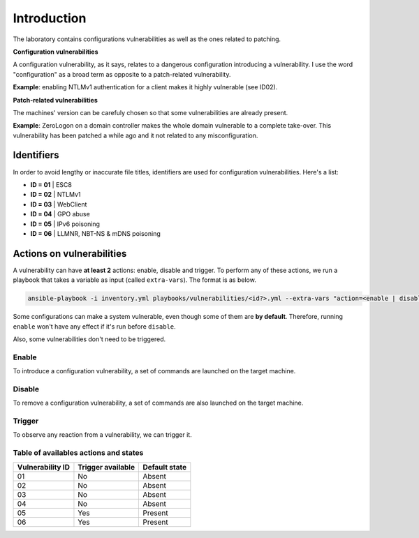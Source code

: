 Introduction
===============
The laboratory contains configurations vulnerabilities as well as the ones related to patching.

**Configuration vulnerabilities**

A configuration vulnerability, as it says, relates to a dangerous configuration introducing a vulnerability.
I use the word "configuration" as a broad term as opposite to a patch-related vulnerability.

**Example**: enabling NTLMv1 authentication for a client makes it highly vulnerable (see ID02).

**Patch-related vulnerabilities**

The machines' version can be carefuly chosen so that some vulnerabilities are already present.

**Example**: ZeroLogon on a domain controller makes the whole domain vulnerable to a complete take-over.
This vulnerability has been patched a while ago and it not related to any misconfiguration.

Identifiers
-----------
In order to avoid lengthy or inaccurate file titles, identifiers are used for configuration vulnerabilities.
Here's a list:

* **ID = 01** | ESC8
* **ID = 02** | NTLMv1
* **ID = 03** | WebClient
* **ID = 04** | GPO abuse
* **ID = 05** | IPv6 poisoning
* **ID = 06** | LLMNR, NBT-NS & mDNS poisoning

Actions on vulnerabilities
--------------------------
A vulnerability can have **at least 2** actions: enable, disable and trigger.
To perform any of these actions, we run a playbook that takes a variable as input (called ``extra-vars``).
The format is as below.

.. code-block::

    ansible-playbook -i inventory.yml playbooks/vulnerabilities/<id?>.yml --extra-vars "action=<enable | disable | trigger>"

Some configurations can make a system vulnerable, even though some of them are **by default**.
Therefore, running ``enable`` won't have any effect if it's run before ``disable``.

Also, some vulnerabilities don't need to be triggered.

Enable
~~~~~~
To introduce a configuration vulnerability, a set of commands are launched on the target machine.

Disable
~~~~~~~
To remove a configuration vulnerability, a set of commands are also launched on the target machine.

Trigger
~~~~~~~
To observe any reaction from a vulnerability, we can trigger it.

Table of availables actions and states
~~~~~~~~~~~~~~~~~~~~~~~~~~~~~~~~~~~~~~
.. list-table::
    :header-rows: 1

    * - Vulnerability ID
      - Trigger available
      - Default state
    * - 01
      - No
      - Absent
    * - 02
      - No
      - Absent
    * - 03
      - No
      - Absent
    * - 04
      - No
      - Absent
    * - 05
      - Yes
      - Present
    * - 06
      - Yes
      - Present